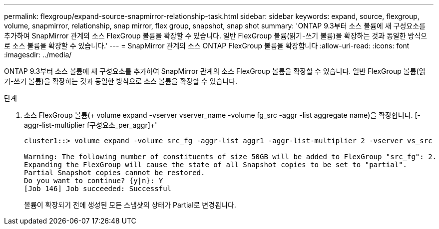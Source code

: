 ---
permalink: flexgroup/expand-source-snapmirror-relationship-task.html 
sidebar: sidebar 
keywords: expand, source, flexgroup, volume, snapmirror, relationship, snap mirror, flex group, snapshot, snap shot 
summary: 'ONTAP 9.3부터 소스 볼륨에 새 구성요소를 추가하여 SnapMirror 관계의 소스 FlexGroup 볼륨을 확장할 수 있습니다. 일반 FlexGroup 볼륨(읽기-쓰기 볼륨)을 확장하는 것과 동일한 방식으로 소스 볼륨을 확장할 수 있습니다.' 
---
= SnapMirror 관계의 소스 ONTAP FlexGroup 볼륨을 확장합니다
:allow-uri-read: 
:icons: font
:imagesdir: ../media/


[role="lead"]
ONTAP 9.3부터 소스 볼륨에 새 구성요소를 추가하여 SnapMirror 관계의 소스 FlexGroup 볼륨을 확장할 수 있습니다. 일반 FlexGroup 볼륨(읽기-쓰기 볼륨)을 확장하는 것과 동일한 방식으로 소스 볼륨을 확장할 수 있습니다.

.단계
. 소스 FlexGroup 볼륨(+ volume expand -vserver vserver_name -volume fg_src -aggr -list aggregate name)을 확장합니다. [-aggr-list-multiplier f구성요소_per_aggr]+'
+
[listing]
----
cluster1::> volume expand -volume src_fg -aggr-list aggr1 -aggr-list-multiplier 2 -vserver vs_src

Warning: The following number of constituents of size 50GB will be added to FlexGroup "src_fg": 2.
Expanding the FlexGroup will cause the state of all Snapshot copies to be set to "partial".
Partial Snapshot copies cannot be restored.
Do you want to continue? {y|n}: Y
[Job 146] Job succeeded: Successful
----
+
볼륨이 확장되기 전에 생성된 모든 스냅샷의 상태가 Partial로 변경됩니다.


